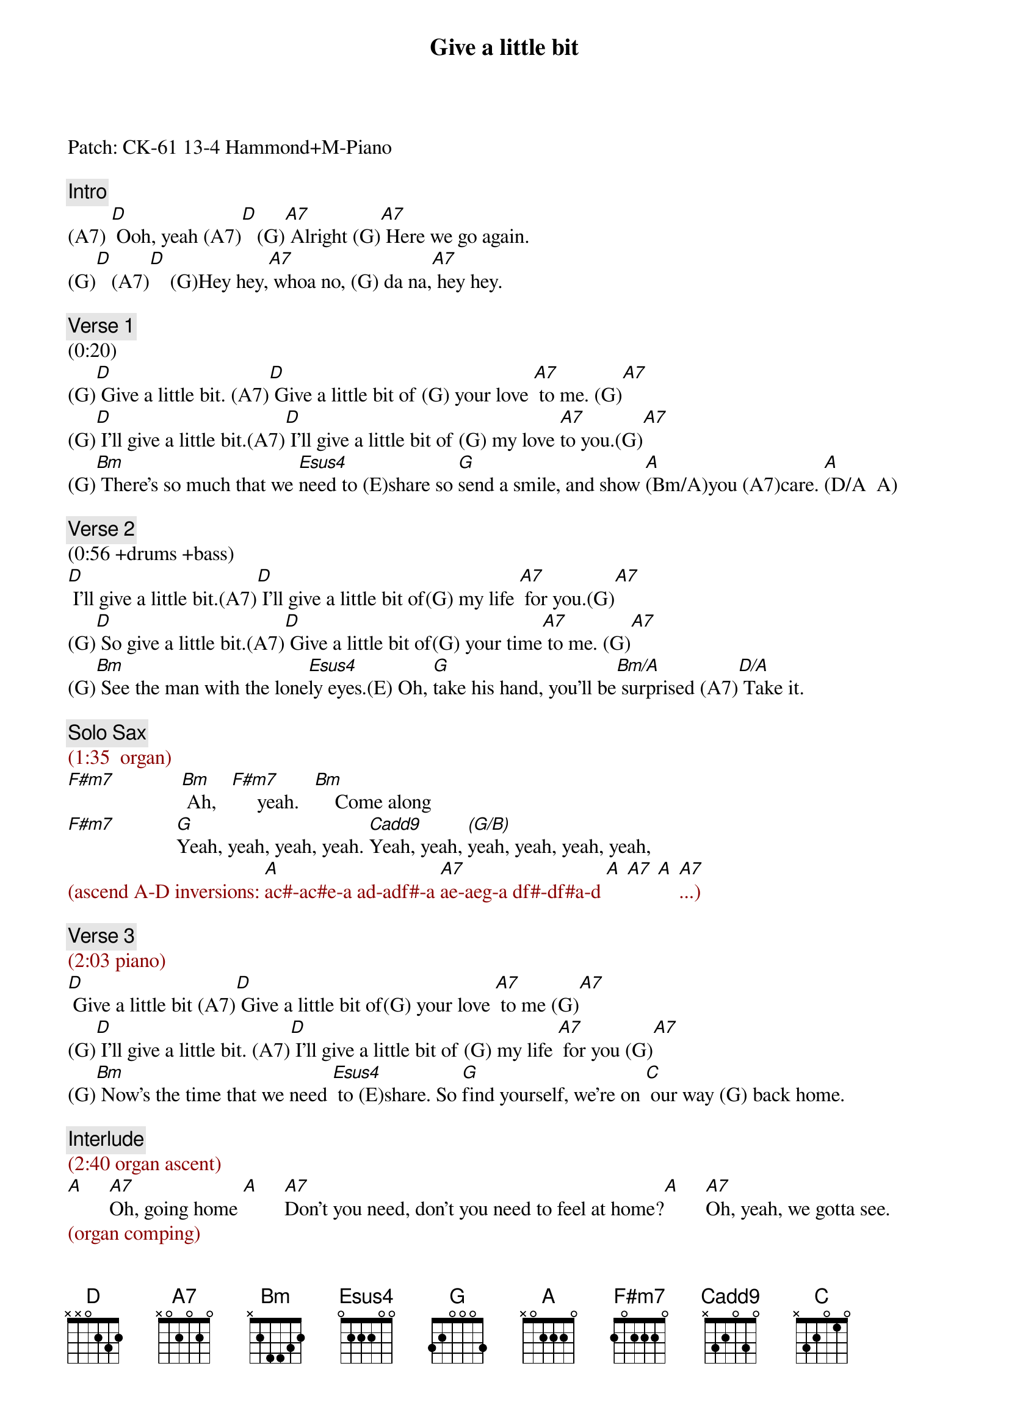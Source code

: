 {title: Give a little bit}
{artist: Supertramp}
{key: D}
{duration: 248}
{tempo: 88}

Patch: CK-61 13-4 Hammond+M-Piano

{comment: Intro}
(A7) [D] Ooh, yeah (A7)[D]   (G)[A7] Alright (G)[A7] Here we go again.
(G)[D]   (A7)[D]    (G)Hey hey,[A7] whoa no, (G) da na,[A7] hey hey.

{comment: Verse 1}
(0:20)
(G)[D] Give a little bit. (A7)[D] Give a little bit of (G) your love [A7] to me. (G)[A7]
(G)[D] I'll give a little bit.(A7)[D] I'll give a little bit of (G) my love [A7]to you.(G)[A7]
(G)[Bm] There's so much that we [Esus4]need to (E)share so [G]send a smile, and show [A](Bm/A)you (A7)care. [A](D/A  A)

{comment: Verse 2}
(0:56 +drums +bass)
[D] I'll give a little bit.(A7)[D] I'll give a little bit of(G) my life [A7] for you.(G)[A7]
(G)[D] So give a little bit.(A7)[D] Give a little bit of(G) your time[A7] to me. (G)[A7]    
(G)[Bm] See the man with the lone[Esus4]ly eyes.(E) Oh, [G]take his hand, you'll be[Bm/A] surprised (A7)[D/A] Take it. 

{comment: Solo Sax}
{textcolor: darkred}
(1:35  organ)
{textcolor}
[F#m7]             [Bm] Ah,   [F#m7]     yeah.   [Bm]    Come along
[F#m7]            [G]Yeah, yeah, yeah, yeah. [Cadd9]Yeah, yeah, [(G/B)]yeah, yeah, yeah, yeah, 
{textcolor: darkred}
(ascend A-D inversions: [A]ac#-ac#e-a ad-adf#-a [A7]ae-aeg-a df#-df#a-d [A] [A7] [A] [A7]...)
{textcolor}

{comment: Verse 3}
{textcolor: darkred}
(2:03 piano)
{textcolor}
[D] Give a little bit (A7)[D] Give a little bit of(G) your love [A7] to me (G)[A7]
(G)[D] I'll give a little bit. (A7)[D] I'll give a little bit of (G) my life [A7] for you (G)[A7]
(G)[Bm] Now's the time that we need [Esus4] to (E)share. So [G]find yourself, we're on [C] our way (G) back home.

{comment: Interlude}
{textcolor: darkred}
(2:40 organ ascent)
{textcolor}
[A]     [A7]Oh, going home [A]     [A7]Don't you need, don't you need to feel at home?[A]     [A7]Oh, yeah, we gotta see.
{textcolor: darkred}
(organ comping)
{textcolor}
[D] (D G/D)Whoo! [D] (A/D G/D D) Ooh, yeah, gotta get [C/D]a feeling. [D](G/D) Ooh,(D) yeah, come along 
[D](D)too. (G/D) [D](A/D)Whoo! (G/D D) You can come along[C/D] too, yeah [D](G/D)Come-ah, (D)come-ah, come-ah, come 
[D](D)along (G/D) [D](A/D G/D D) Cha, cha, cha. [C]Ooh, yeah [D](G/D) Ooh, (D) yeah, come along 
[D](D) too (G/D) [D](A/D G/D D) Yeah, come along [C] too, yeah [D]G/D D) Sing Betty 
[C]Lou [D](G/D D) [C] [D](G/D D)


{comment: Outro}
(3:48 organ)
Come along [C]too. What a long [G]ride. Come a long [C]way. (G) Ooh, [A7]sing it to-(D)night
{textcolor: darkred}
[G/D](acoustic only)(A/D) [G/D](G D) [D](END)
{textcolor}